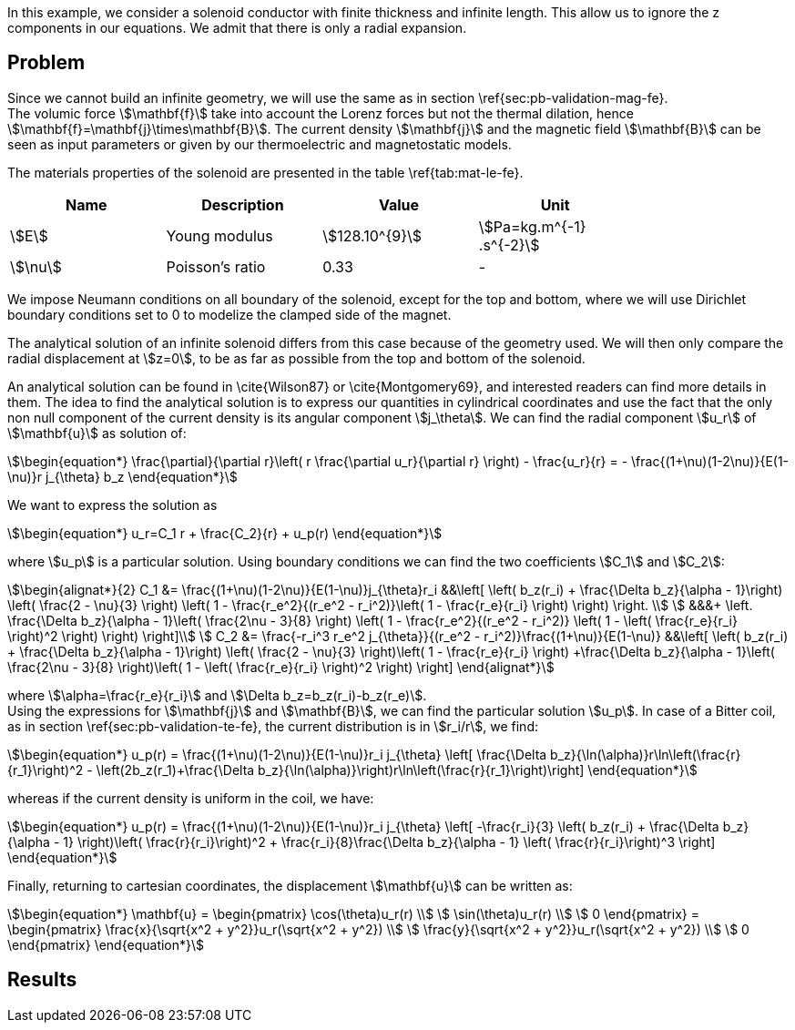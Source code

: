 In this example, we consider a solenoid conductor with finite thickness and infinite length.
This allow us to ignore the z components in our equations.
We admit that there is only a radial expansion.

== Problem
Since we cannot build an infinite geometry, we will use the same as in section \ref{sec:pb-validation-mag-fe}. +
The volumic force stem:[\mathbf{f}] take into account the Lorenz forces but not the thermal dilation, hence stem:[\mathbf{f}=\mathbf{j}\times\mathbf{B}]. The current density stem:[\mathbf{j}] and the magnetic field stem:[\mathbf{B}] can be seen as input parameters or given by our thermoelectric and magnetostatic models.

The materials properties of the solenoid are presented in the table \ref{tab:mat-le-fe}.
[options="header"]
|===
| Name | Description | Value | Unit |
| stem:[E] | Young modulus | stem:[128.10^{9}] | stem:[Pa=kg.m^{-1} .s^{-2}] |
| stem:[\nu]| Poisson's ratio | 0.33| - |
|===

We impose Neumann conditions on all boundary of the solenoid, except for the top and bottom, where we will use Dirichlet boundary conditions set to 0 to modelize the clamped side of the magnet.

The analytical solution of an infinite solenoid differs from this case because of the geometry used.
We will then only compare the radial displacement at stem:[z=0], to be as far as possible from the top and bottom of the solenoid.

An analytical solution can be found in \cite{Wilson87} or \cite{Montgomery69}, and interested readers can find more details in them.
The idea to find the analytical solution is to express our quantities in cylindrical coordinates and use the fact that the only non null component of the current density is its angular component stem:[j_\theta]. We can find the radial component stem:[u_r] of stem:[\mathbf{u}] as solution of:
[stem]
++++
\begin{equation*}
  \frac{\partial}{\partial r}\left( r \frac{\partial u_r}{\partial r} \right) - \frac{u_r}{r}
  = - \frac{(1+\nu)(1-2\nu)}{E(1-\nu)}r j_{\theta} b_z
\end{equation*}
++++
We want to express the solution as
[stem]
++++
\begin{equation*}
  u_r=C_1 r + \frac{C_2}{r} + u_p(r)
\end{equation*}
++++
where stem:[u_p] is a particular solution.
Using boundary conditions we can find the two coefficients stem:[C_1] and stem:[C_2]:
[stem]
++++
\begin{alignat*}{2}
  C_1 &= \frac{(1+\nu)(1-2\nu)}{E(1-\nu)}j_{\theta}r_i &&\left[  
    \left( b_z(r_i) + \frac{\Delta b_z}{\alpha - 1}\right) \left( \frac{2 - \nu}{3} \right)
    \left( 1 - \frac{r_e^2}{(r_e^2 - r_i^2)}\left( 1 - \frac{r_e}{r_i} \right) \right) \right. \\
  &&&+ \left. \frac{\Delta b_z}{\alpha - 1}\left( \frac{2\nu - 3}{8} \right)
    \left( 1 - \frac{r_e^2}{(r_e^2 - r_i^2)} \left( 1 - \left( \frac{r_e}{r_i} \right)^2 \right) \right) \right]\\
  C_2 &= \frac{-r_i^3 r_e^2 j_{\theta}}{(r_e^2 - r_i^2)}\frac{(1+\nu)}{E(1-\nu)}
  &&\left[ \left( b_z(r_i) + \frac{\Delta b_z}{\alpha - 1}\right) \left( \frac{2 - \nu}{3} \right)\left( 1 - \frac{r_e}{r_i} \right)
    +\frac{\Delta b_z}{\alpha - 1}\left( \frac{2\nu - 3}{8} \right)\left( 1 - \left( \frac{r_e}{r_i} \right)^2 \right)  \right]
\end{alignat*}
++++
where stem:[\alpha=\frac{r_e}{r_i}] and stem:[\Delta b_z=b_z(r_i)-b_z(r_e)]. +
Using the expressions for stem:[\mathbf{j}] and stem:[\mathbf{B}], we can find the particular solution stem:[u_p].
In case of a Bitter coil, as in section \ref{sec:pb-validation-te-fe}, the current distribution is in stem:[r_i/r], we find:
[stem]
++++
\begin{equation*}
  u_p(r) = \frac{(1+\nu)(1-2\nu)}{E(1-\nu)}r_i j_{\theta}
  \left[ \frac{\Delta b_z}{\ln(\alpha)}r\ln\left(\frac{r}{r_1}\right)^2
    - \left(2b_z(r_1)+\frac{\Delta b_z}{\ln(\alpha)}\right)r\ln\left(\frac{r}{r_1}\right)\right]
\end{equation*}
++++
whereas if the current density is uniform in the coil, we have:
[stem]
++++
\begin{equation*}
  u_p(r) = \frac{(1+\nu)(1-2\nu)}{E(1-\nu)}r_i j_{\theta}
  \left[ -\frac{r_i}{3}
    \left( b_z(r_i) + \frac{\Delta b_z}{\alpha - 1} \right)\left( \frac{r}{r_i}\right)^2
    + \frac{r_i}{8}\frac{\Delta b_z}{\alpha - 1} \left( \frac{r}{r_i}\right)^3 \right]
\end{equation*}
++++
Finally, returning to cartesian coordinates, the displacement stem:[\mathbf{u}] can be written as:
[stem]
++++
\begin{equation*}
  \mathbf{u} = \begin{pmatrix}
    \cos(\theta)u_r(r) \\
    \sin(\theta)u_r(r) \\
    0
  \end{pmatrix}
  = \begin{pmatrix}
    \frac{x}{\sqrt{x^2 + y^2}}u_r(\sqrt{x^2 + y^2}) \\
    \frac{y}{\sqrt{x^2 + y^2}}u_r(\sqrt{x^2 + y^2}) \\
    0
  \end{pmatrix}
\end{equation*}
++++

== Results

